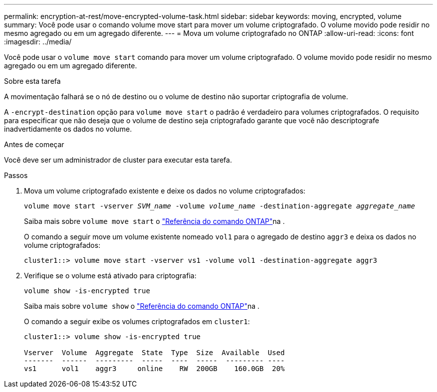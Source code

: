 ---
permalink: encryption-at-rest/move-encrypted-volume-task.html 
sidebar: sidebar 
keywords: moving, encrypted, volume 
summary: Você pode usar o comando volume move start para mover um volume criptografado. O volume movido pode residir no mesmo agregado ou em um agregado diferente. 
---
= Mova um volume criptografado no ONTAP
:allow-uri-read: 
:icons: font
:imagesdir: ../media/


[role="lead"]
Você pode usar o `volume move start` comando para mover um volume criptografado. O volume movido pode residir no mesmo agregado ou em um agregado diferente.

.Sobre esta tarefa
A movimentação falhará se o nó de destino ou o volume de destino não suportar criptografia de volume.

A `-encrypt-destination` opção para `volume move start` o padrão é verdadeiro para volumes criptografados. O requisito para especificar que não deseja que o volume de destino seja criptografado garante que você não descriptografe inadvertidamente os dados no volume.

.Antes de começar
Você deve ser um administrador de cluster para executar esta tarefa.

.Passos
. Mova um volume criptografado existente e deixe os dados no volume criptografados:
+
`volume move start -vserver _SVM_name_ -volume _volume_name_ -destination-aggregate _aggregate_name_`

+
Saiba mais sobre `volume move start` o link:https://docs.netapp.com/us-en/ontap-cli/volume-move-start.html["Referência do comando ONTAP"^]na .

+
O comando a seguir move um volume existente nomeado `vol1` para o agregado de destino `aggr3` e deixa os dados no volume criptografados:

+
[listing]
----
cluster1::> volume move start -vserver vs1 -volume vol1 -destination-aggregate aggr3
----
. Verifique se o volume está ativado para criptografia:
+
`volume show -is-encrypted true`

+
Saiba mais sobre `volume show` o link:https://docs.netapp.com/us-en/ontap-cli/volume-show.html["Referência do comando ONTAP"^]na .

+
O comando a seguir exibe os volumes criptografados em `cluster1`:

+
[listing]
----
cluster1::> volume show -is-encrypted true

Vserver  Volume  Aggregate  State  Type  Size  Available  Used
-------  ------  ---------  -----  ----  -----  --------- ----
vs1      vol1    aggr3     online    RW  200GB    160.0GB  20%
----

